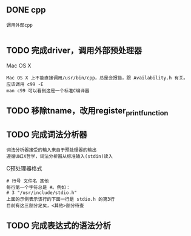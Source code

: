 
** DONE cpp
   : 调用外部cpp
   : 

** TODO 完成driver，调用外部预处理器
   Mac OS X
   : Mac OS X 上不能直接调用/usr/bin/cpp，总是会报错，跟 Availability.h 有关。
   : 应该调用 c99 -E
   : man c99 可以看到这是一个标准C编译器

** TODO 移除tname，改用register_print_function


** TODO 完成词法分析器

   : 词法分析器接受的输入来自于预处理器的输出
   : 遵循UNIX哲学，词法分析器从标准输入(stdin)读入
   
   C预处理器格式
   : # 行号 文件名 其他
   : 每行第一个字符总是 #。例如：
   : # 3 "/usr/include/stdio.h" 
   : 上面的示例表示该行的下面一行是 stdio.h 的第3行
   : 目前有这三部分足矣，<其他>部分待查

** TODO 完成表达式的语法分析
